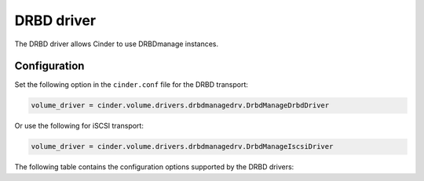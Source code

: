 ===========
DRBD driver
===========

The DRBD driver allows Cinder to use DRBDmanage instances.

Configuration
~~~~~~~~~~~~~

Set the following option in the ``cinder.conf`` file for the DRBD transport:

.. code-block:: ini

   volume_driver = cinder.volume.drivers.drbdmanagedrv.DrbdManageDrbdDriver

Or use the following for iSCSI transport:

.. code-block:: ini

   volume_driver = cinder.volume.drivers.drbdmanagedrv.DrbdManageIscsiDriver


The following table contains the configuration options supported by the
DRBD drivers:

.. config-table::
   :config-target: DRBD

   cinder.volume.drivers.drbdmanagedrv
